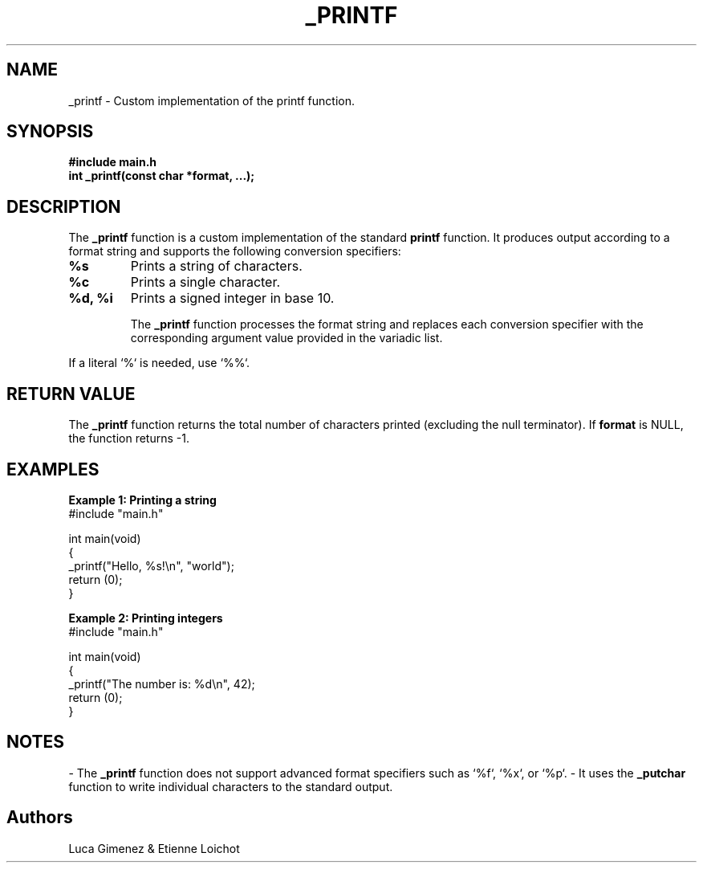 .TH _PRINTF 3 "November 2024" "1.0" "Custom C Library Functions"
.SH NAME
_printf \- Custom implementation of the printf function.
.SH SYNOPSIS
.B #include "main.h"
.br
.B int _printf(const char *format, ...);
.SH DESCRIPTION
The
.B _printf
function is a custom implementation of the standard
.B printf
function. It produces output according to a format string and supports the following conversion specifiers:

.TP
.B %s
Prints a string of characters.
.TP
.B %c
Prints a single character.
.TP
.B %d, %i
Prints a signed integer in base 10.

The
.B _printf
function processes the format string and replaces each conversion specifier with the corresponding argument value provided in the variadic list.

.P
If a literal `%` is needed, use `%%`.

.SH RETURN VALUE
The
.B _printf
function returns the total number of characters printed (excluding the null terminator). If
.B format
is NULL, the function returns -1.

.SH EXAMPLES
.B Example 1: Printing a string
.nf
#include "main.h"

int main(void)
{
    _printf("Hello, %s!\\n", "world");
    return (0);
}
.fi

.B Example 2: Printing integers
.nf
#include "main.h"

int main(void)
{
    _printf("The number is: %d\\n", 42);
    return (0);
}
.fi

.SH NOTES
- The
.B _printf
function does not support advanced format specifiers such as `%f`, `%x`, or `%p`.
- It uses the
.B _putchar
function to write individual characters to the standard output.

.SH Authors 
Luca Gimenez & Etienne Loichot
